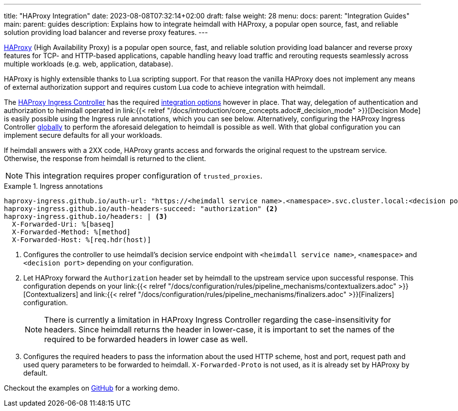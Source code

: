 ---
title: "HAProxy Integration"
date: 2023-08-08T07:32:14+02:00
draft: false
weight: 28
menu:
  docs:
    parent: "Integration Guides"
  main:
    parent: guides
description: Explains how to integrate heimdall with HAProxy, a popular open source, fast, and reliable solution providing load balancer and reverse proxy features.
---

https://www.haproxy.com/[HAProxy] (High Availability Proxy) is a popular open source, fast, and reliable solution providing load balancer and reverse proxy features for TCP- and HTTP-based applications, capable handling heavy load traffic and rerouting requests seamlessly across multiple workloads (e.g. web, application, database).

HAProxy is highly extensible thanks to Lua scripting support. For that reason the vanilla HAProxy does not implement any means of external authorization support and requires custom Lua code to achieve integration with heimdall.

The https://haproxy-ingress.github.io/[HAProxy Ingress Controller] has the required https://haproxy-ingress.github.io/docs/configuration/keys/#auth-external[integration options] however in place. That way, delegation of authentication and authorization to heimdall operated in link:{{< relref "/docs/introduction/core_concepts.adoc#_decision_mode" >}}[Decision Mode] is easily possible using the Ingress rule annotations, which you can see below. Alternatively, configuring the HAProxy Ingress Controller https://haproxy-ingress.github.io/docs/configuration/keys/#configmap[globally] to perform the aforesaid delegation to heimdall is possible as well. With that global configuration you can implement secure defaults for all your workloads.

If heimdall answers with a 2XX code, HAProxy grants access and forwards the original request to the upstream service. Otherwise, the response from heimdall is returned to the client.

NOTE: This integration requires proper configuration of `trusted_proxies`.

.Ingress annotations
====
[source, yaml]
----
haproxy-ingress.github.io/auth-url: "https://<heimdall service name>.<namespace>.svc.cluster.local:<decision port>" <1>
haproxy-ingress.github.io/auth-headers-succeed: "authorization" <2>
haproxy-ingress.github.io/headers: | <3>
  X-Forwarded-Uri: %[baseq]
  X-Forwarded-Method: %[method]
  X-Forwarded-Host: %[req.hdr(host)]
----
<1> Configures the controller to use heimdall's decision service endpoint with `<heimdall service name>`, `<namespace>` and `<decision port>` depending on your configuration.
<2> Let HAProxy forward the `Authorization` header set by heimdall to the upstream service upon successful response. This configuration depends on
your link:{{< relref "/docs/configuration/rules/pipeline_mechanisms/contextualizers.adoc" >}}[Contextualizers] and link:{{< relref "/docs/configuration/rules/pipeline_mechanisms/finalizers.adoc" >}}[Finalizers] configuration.
+
NOTE: There is currently a limitation in HAProxy Ingress Controller regarding the case-insensitivity for headers. Since heimdall returns the header in lower-case, it is important to set the names of the required to be forwarded headers in lower case as well.
<3> Configures the required headers to pass the information about the used HTTP scheme, host and port, request path and used query parameters to be forwarded to heimdall. `X-Forwarded-Proto` is not used, as it is already set by HAProxy by default.
====

Checkout the examples on https://github.com/dadrus/heimdall/tree/main/examples[GitHub] for a working demo.